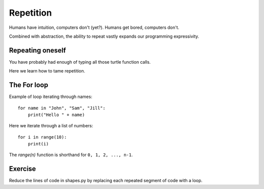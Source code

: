 Repetition
**********

Humans have intuition, computers don't (yet?).
Humans get bored, computers don't.

Combined with abstraction, the ability to repeat vastly expands our programming
expressivity.

Repeating oneself
=================

You have probably had enough of typing all those turtle function calls.

Here we learn how to tame repetition.

The For loop
============

Example of loop iterating through names::

    for name in "John", "Sam", "Jill":
        print("Hello " + name)

Here we iterate through a list of numbers::

    for i in range(10):
        print(i)


The `range(n)` function is shorthand for ``0, 1, 2, ..., n-1``. 


Exercise
========

Reduce the lines of code in shapes.py by replacing each repeated segment of
code with a loop.
